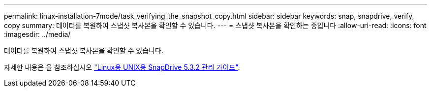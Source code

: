 ---
permalink: linux-installation-7mode/task_verifying_the_snapshot_copy.html 
sidebar: sidebar 
keywords: snap, snapdrive, verify, copy 
summary: 데이터를 복원하여 스냅샷 복사본을 확인할 수 있습니다. 
---
= 스냅샷 복사본을 확인하는 중입니다
:allow-uri-read: 
:icons: font
:imagesdir: ../media/


[role="lead"]
데이터를 복원하여 스냅샷 복사본을 확인할 수 있습니다.

자세한 내용은 을 참조하십시오 https://library.netapp.com/ecm/ecm_download_file/ECMLP2849340["Linux용 UNIX용 SnapDrive 5.3.2 관리 가이드"].
